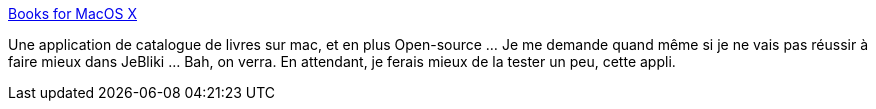 :jbake-type: post
:jbake-status: published
:jbake-title: Books for MacOS X
:jbake-tags: livre,catalog,freeware,macosx,multimedia,software,open-source,_mois_oct.,_année_2007
:jbake-date: 2007-10-09
:jbake-depth: ../
:jbake-uri: shaarli/1191914740000.adoc
:jbake-source: https://nicolas-delsaux.hd.free.fr/Shaarli?searchterm=http%3A%2F%2Fbooks.aetherial.net%2Fwordpress%2F&searchtags=livre+catalog+freeware+macosx+multimedia+software+open-source+_mois_oct.+_ann%C3%A9e_2007
:jbake-style: shaarli

http://books.aetherial.net/wordpress/[Books for MacOS X]

Une application de catalogue de livres sur mac, et en plus Open-source ... Je me demande quand même si je ne vais pas réussir à faire mieux dans JeBliki ... Bah, on verra. En attendant, je ferais mieux de la tester un peu, cette appli.
